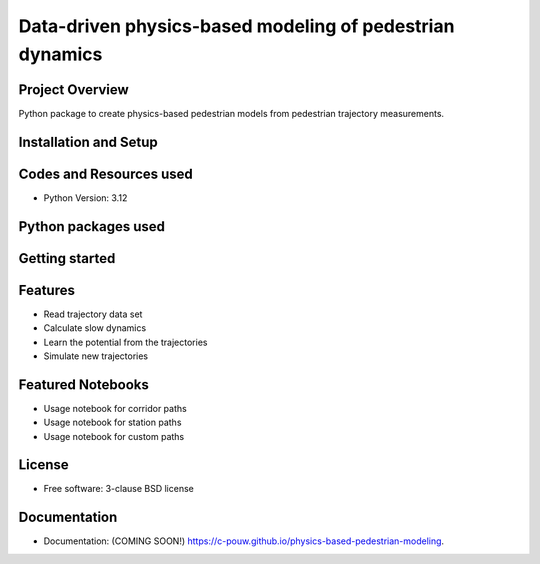 =========================================================
Data-driven physics-based modeling of pedestrian dynamics
=========================================================

.. image:: https://github.com/c-pouw/physics-based-pedestrian-modeling/actions/workflows/testing.yml/badge.svg
   :target: https://github.com/c-pouw/physics-based-pedestrian-modeling/actions/workflows/testing.yml

.. image:: https://img.shields.io/pypi/v/physics-based-pedestrian-modeling.svg
        :target: https://pypi.python.org/pypi/physics-based-pedestrian-modeling

Project Overview
-----------------------------------------------------------------------

Python package to create physics-based pedestrian models from pedestrian trajectory measurements.


Installation and Setup
-----------------------------------------------------------------------


Codes and Resources used
-----------------------------------------------------------------------
- Python Version: 3.12


Python packages used
-----------------------------------------------------------------------


Getting started
-----------------------------------------------------------------------


Features
-----------------------------------------------------------------------
- Read trajectory data set
- Calculate slow dynamics
- Learn the potential from the trajectories
- Simulate new trajectories

Featured Notebooks
-----------------------------------------------------------------------
- Usage notebook for corridor paths
- Usage notebook for station paths
- Usage notebook for custom paths

License
-----------------------------------------------------------------------
* Free software: 3-clause BSD license


Documentation
-----------------------------------------------------------------------
* Documentation: (COMING SOON!) https://c-pouw.github.io/physics-based-pedestrian-modeling.
